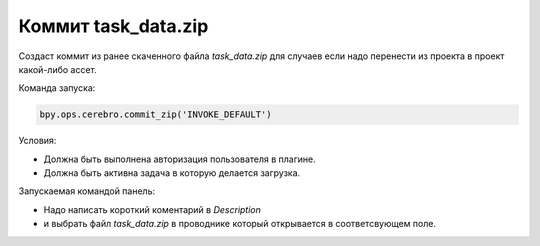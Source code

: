 .. _commit-zip-page:

Коммит task_data.zip
=======================

Создаст коммит из ранее скаченного файла *task_data.zip* для случаев если надо перенести из проекта в проект какой-либо ассет.

Команда запуска:

.. code-block::

   bpy.ops.cerebro.commit_zip('INVOKE_DEFAULT')


Условия:

* Должна быть выполнена авторизация пользователя в плагине.
* Должна быть активна задача в которую делается загрузка.

Запускаемая командой панель:

.. image:: ../../_static/images/commit_zip.png


* Надо написать короткий коментарий в *Description* 
* и выбрать файл *task_data.zip* в проводнике который открывается в соответсвующем поле.